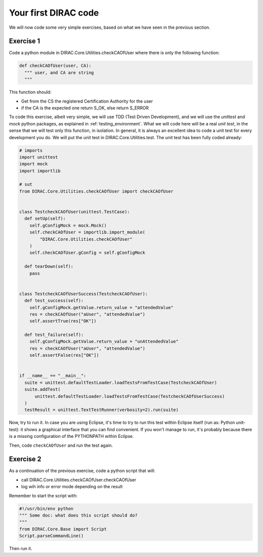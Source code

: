 .. _your_first_dirac_code:

=====================
Your first DIRAC code
=====================

We will now code some very simple exercises, based on what we have seen in the previous section.

Exercise 1
----------

Code a python module in DIRAC.Core.Utilities.checkCAOfUser where there is only the following function:


.. code-block:: python

   def checkCAOfUser(user, CA):
     """ user, and CA are string
     """

This function should:

* Get from the CS the registered Certification Authority for the user
* if the CA is the expected one return S_OK, else return S_ERROR

To code this exercise, albeit very simple, we will use TDD (Test Driven Development),
and we will use the *unittest* and *mock* python packages, as explained in :ref:`testing_environment`.
What we will code here will be a real *unit test*, in the sense that we will test only this function, in isolation.
In general, it is always an excellent idea to code a unit test for every development you do.
We will put the unit test in DIRAC.Core.Utilities.test. The unit test has been fully coded already:


.. code-block:: python

   # imports
   import unittest
   import mock
   import importlib

   # sut
   from DIRAC.Core.Utilities.checkCAOfUser import checkCAOfUser


   class TestcheckCAOfUser(unittest.TestCase):
     def setUp(self):
       self.gConfigMock = mock.Mock()
       self.checkCAOfUser = importlib.import_module(
           "DIRAC.Core.Utilities.checkCAOfUser"
       )
       self.checkCAOfUser.gConfig = self.gConfigMock

     def tearDown(self):
       pass


   class TestcheckCAOfUserSuccess(TestcheckCAOfUser):
     def test_success(self):
       self.gConfigMock.getValue.return_value = "attendedValue"
       res = checkCAOfUser("aUser", "attendedValue")
       self.assertTrue(res["OK"])

     def test_failure(self):
       self.gConfigMock.getValue.return_value = "unAttendedValue"
       res = checkCAOfUser("aUser", "attendedValue")
       self.assertFalse(res["OK"])


   if __name__ == "__main__":
     suite = unittest.defaultTestLoader.loadTestsFromTestCase(TestcheckCAOfUser)
     suite.addTest(
         unittest.defaultTestLoader.loadTestsFromTestCase(TestcheckCAOfUserSuccess)
     )
     testResult = unittest.TextTestRunner(verbosity=2).run(suite)


Now, try to run it. In case you are using Eclipse, it's time to try to run this test within Eclipse itself (run as: Python unit-test): it shows a graphical interface that you can find convenient. If you won't manage to run, it's probably because there is a missing configuration of the PYTHONPATH within Eclipse.

Then, code ``checkCAOfUser`` and run the test again.


Exercise 2
----------

As a continuation of the previous exercise, code a python script that will:

* call DIRAC.Core.Utilities.checkCAOfUser.checkCAOfUser
* log wih info or error mode depending on the result

Remember to start the script with:


.. code-block:: python

   #!/usr/bin/env python
   """ Some doc: what does this script should do?
   """
   from DIRAC.Core.Base import Script
   Script.parseCommandLine()


Then run it.
